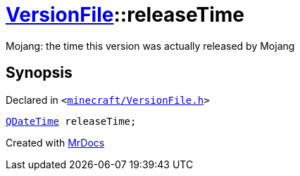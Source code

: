 [#VersionFile-releaseTime]
= xref:VersionFile.adoc[VersionFile]::releaseTime
:relfileprefix: ../
:mrdocs:


Mojang&colon; the time this version was actually released by Mojang



== Synopsis

Declared in `&lt;https://github.com/PrismLauncher/PrismLauncher/blob/develop/launcher/minecraft/VersionFile.h#L111[minecraft&sol;VersionFile&period;h]&gt;`

[source,cpp,subs="verbatim,replacements,macros,-callouts"]
----
xref:QDateTime.adoc[QDateTime] releaseTime;
----



[.small]#Created with https://www.mrdocs.com[MrDocs]#
